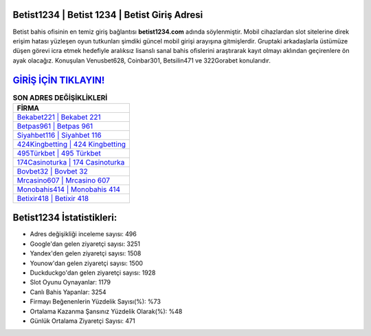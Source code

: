 ﻿Betist1234 | Betist 1234 | Betist Giriş Adresi
===================================

.. image:: images/betist-giris.jpg
   :width: 600
   
Betist bahis ofisinin en temiz giriş bağlantısı **betist1234.com** adında söylenmiştir. Mobil cihazlardan slot sitelerine direk erişim hatası yüzleşen oyun tutkunları şimdiki güncel mobil girişi arayışına gitmişlerdir. Gruptaki arkadaşlarla üstümüze düşen görevi icra etmek hedefiyle aralıksız lisanslı sanal bahis ofislerini araştırarak kayıt olmayı aklından geçirenlere ön ayak olacağız. Konuşulan Venusbet628, Coinbar301, Betsilin471 ve 322Gorabet konularıdır.

`GİRİŞ İÇİN TIKLAYIN! <https://uclck.me/gonow>`_
==============

.. list-table:: **SON ADRES DEĞİŞİKLİKLERİ**
   :widths: 100
   :header-rows: 1

   * - FİRMA
   * - `Bekabet221 | Bekabet 221 <bekabet221-bekabet-221-bekabet-giris-adresi.html>`_
   * - `Betpas961 | Betpas 961 <betpas961-betpas-961-betpas-giris-adresi.html>`_
   * - `Siyahbet116 | Siyahbet 116 <siyahbet116-siyahbet-116-siyahbet-giris-adresi.html>`_	 
   * - `424Kingbetting | 424 Kingbetting <424kingbetting-424-kingbetting-kingbetting-giris-adresi.html>`_	 
   * - `495Türkbet | 495 Türkbet <495turkbet-495-turkbet-turkbet-giris-adresi.html>`_ 
   * - `174Casinoturka | 174 Casinoturka <174casinoturka-174-casinoturka-casinoturka-giris-adresi.html>`_
   * - `Bovbet32 | Bovbet 32 <bovbet32-bovbet-32-bovbet-giris-adresi.html>`_	 
   * - `Mrcasino607 | Mrcasino 607 <mrcasino607-mrcasino-607-mrcasino-giris-adresi.html>`_
   * - `Monobahis414 | Monobahis 414 <monobahis414-monobahis-414-monobahis-giris-adresi.html>`_
   * - `Betixir418 | Betixir 418 <betixir418-betixir-418-betixir-giris-adresi.html>`_
	 
Betist1234 İstatistikleri:
===================================	 
* Adres değişikliği inceleme sayısı: 496
* Google'dan gelen ziyaretçi sayısı: 3251
* Yandex'den gelen ziyaretçi sayısı: 1508
* Younow'dan gelen ziyaretçi sayısı: 1500
* Duckduckgo'dan gelen ziyaretçi sayısı: 1928
* Slot Oyunu Oynayanlar: 1179
* Canlı Bahis Yapanlar: 3254
* Firmayı Beğenenlerin Yüzdelik Sayısı(%): %73
* Ortalama Kazanma Şansınız Yüzdelik Olarak(%): %48
* Günlük Ortalama Ziyaretçi Sayısı: 471
